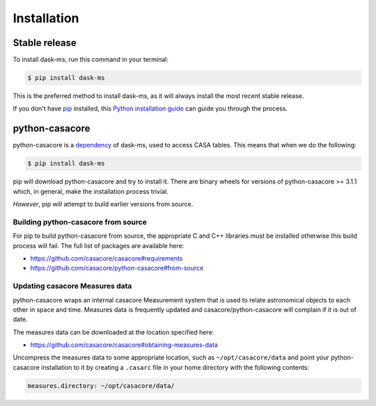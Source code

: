 .. highlight:: shell

============
Installation
============


Stable release
--------------

To install dask-ms, run this command in your terminal:

.. code-block:: console

    $ pip install dask-ms

This is the preferred method to install dask-ms, as it will always install the most recent stable release.

If you don't have `pip`_ installed, this `Python installation guide`_ can guide
you through the process.

.. _pip: https://pip.pypa.io
.. _Python installation guide: http://docs.python-guide.org/en/latest/starting/installation/


python-casacore
---------------

python-casacore is a `dependency <https://github.com/ska-sa/dask-ms/blob/83b09651f35b78b5e9f0ded3712bb7e10c496d1c/setup.py#L27_>`_
of dask-ms, used to access CASA tables. This means that when we do the following:


.. code-block:: console

    $ pip install dask-ms


pip will download python-casacore and try to install it.
There are binary wheels for versions of python-casacore >= 3.1.1 which,
in general, make the installation process trivial.

*However*, pip will attempt to build earlier versions from source.

Building python-casacore from source
~~~~~~~~~~~~~~~~~~~~~~~~~~~~~~~~~~~~

For pip to build python-casacore from source, the appropriate
C and C++ libraries must be installed otherwise this build process will fail.
The full list of packages are available here:

- https://github.com/casacore/casacore#requirements
- https://github.com/casacore/python-casacore#from-source

Updating casacore Measures data
~~~~~~~~~~~~~~~~~~~~~~~~~~~~~~~

python-casacore wraps an internal casacore Measurement system that is used
to relate astronomical objects to each other in space and time.
Measures data is frequently updated and casacore/python-casacore
will complain if it is out of date.

The measures data can be downloaded at the location specified here:

- https://github.com/casacore/casacore#obtaining-measures-data

Uncompress the measures data to some appropriate location, such
as ``~/opt/casacore/data`` and point your python-casacore installation
to it by creating a ``.casarc`` file in your home directory
with the following contents:

.. code-block::

    measures.directory: ~/opt/casacore/data/


